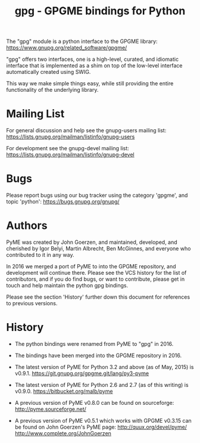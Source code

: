 #+TITLE: gpg - GPGME bindings for Python


The "gpg" module is a python interface to the GPGME library:
https://www.gnupg.org/related_software/gpgme/

"gpg" offers two interfaces, one is a high-level, curated, and
idiomatic interface that is implemented as a shim on top of the
low-level interface automatically created using SWIG.

This way we make simple things easy, while still providing the entire
functionality of the underlying library.

* Mailing List

For general discussion and help see the gnupg-users mailing list:
https://lists.gnupg.org/mailman/listinfo/gnupg-users

For development see the gnupg-devel mailing list:
https://lists.gnupg.org/mailman/listinfo/gnupg-devel

* Bugs

Please report bugs using our bug tracker using the category 'gpgme',
and topic 'python':
https://bugs.gnupg.org/gnupg/

* Authors

PyME was created by John Goerzen, and maintained, developed, and
cherished by Igor Belyi, Martin Albrecht, Ben McGinnes, and everyone
who contributed to it in any way.

In 2016 we merged a port of PyME to into the GPGME repository, and
development will continue there.  Please see the VCS history for the
list of contributors, and if you do find bugs, or want to contribute,
please get in touch and help maintain the python gpg bindings.

Please see the section 'History' further down this document for
references to previous versions.

* History

 - The python bindings were renamed from PyME to "gpg" in 2016.

 - The bindings have been merged into the GPGME repository in 2016.

 - The latest version of PyME for Python 3.2 and above (as of
   May, 2015) is v0.9.1.
   https://git.gnupg.org/gpgme.git/lang/py3-pyme

 - The latest version of PyME for Python 2.6 and 2.7 (as of this
   writing) is v0.9.0.  https://bitbucket.org/malb/pyme

 - A previous version of PyME v0.8.0 can be found on sourceforge:
   http://pyme.sourceforge.net/

 - A previous version of PyME v0.5.1 which works with GPGME v0.3.15
   can be found on John Goerzen's PyME page:
   http://quux.org/devel/pyme/
   http://www.complete.org/JohnGoerzen
